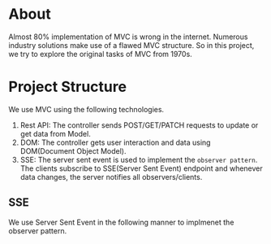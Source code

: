 * About
Almost 80% implementation of MVC is wrong in the internet. Numerous industry solutions make use of a flawed MVC structure. So in this project, we try to explore the original tasks of MVC from 1970s.

* Project Structure
We use MVC using the following technologies.
[[file:resources/mvc.png]]

1. Rest API: The controller sends POST/GET/PATCH requests to update or get data from Model.
2. DOM: The controller gets user interaction and data using DOM(Document Object Model).
3. SSE: The server sent event is used to implement the ~observer pattern~. The clients subscribe to SSE(Server Sent Event) endpoint and whenever data changes, the server notifies all observers/clients.
** SSE
We use Server Sent Event in the following manner to implmenet the observer pattern.
[[file:resources/sse.png]]
